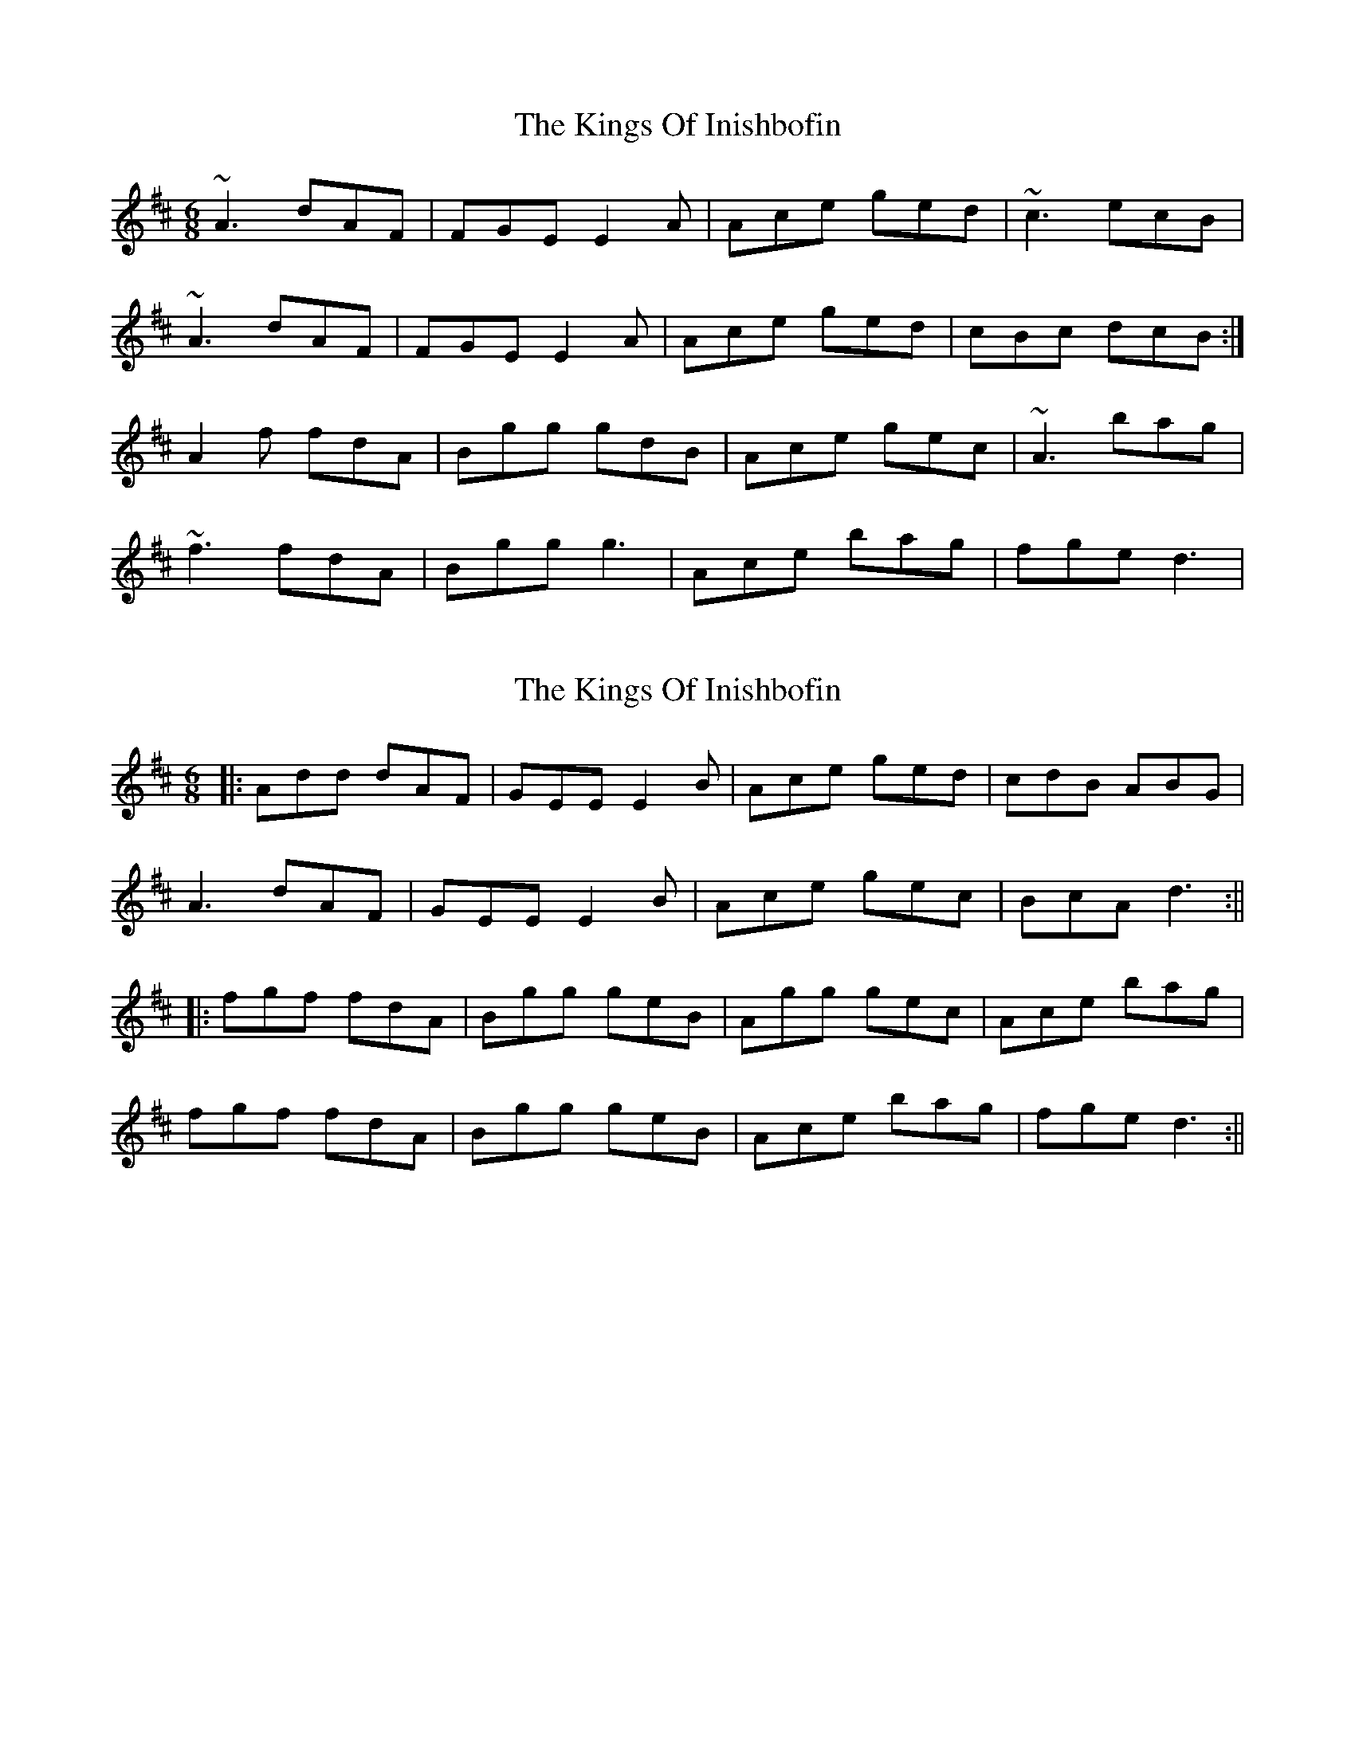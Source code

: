 X: 1
T: Kings Of Inishbofin, The
Z: Andy D
S: https://thesession.org/tunes/7422#setting7422
R: jig
M: 6/8
L: 1/8
K: Dmaj
~A3 dAF|FGE E2A|Ace ged|~c3 ecB|
~A3 dAF|FGE E2A| Ace ged|cBc dcB:|
A2f fdA|Bgg gdB|Ace gec|~A3 bag|
~f3 fdA|Bgg g3|Ace bag|fge d3|
X: 2
T: Kings Of Inishbofin, The
Z: JACKB
S: https://thesession.org/tunes/7422#setting18907
R: jig
M: 6/8
L: 1/8
K: Dmaj
|:Add dAF|GEE E2B|Ace ged|cdB ABG|A3 dAF|GEE E2B|Ace gec|BcA d3:|||:fgf fdA|Bgg geB|Agg gec|Ace bag|fgf fdA|Bgg geB|Ace bag|fge d3:||
X: 3
T: Kings Of Inishbofin, The
Z: Matt Leavey
S: https://thesession.org/tunes/7422#setting25650
R: jig
M: 6/8
L: 1/8
K: Dmaj
B | Ad{e}d dAF | GE{G}E E2B | Ace {g}fed | ceB AGE |
FAd {g}fdA | GE{G}E ~E2B | Ace {g}fed | B{d}cA d2 :|
g | ~f3 fdA | Bz g- {a}gec | A2g- {a}gec | Ace bag |
~f3 fdA | Bz g- {a}gec | Ace bag | f{a}ge d2B |
A2f AfA | B2 g- {a}gec | A2g- {a}gec | Ace bag |
~f3 fdA | Bz g- {a}gec | A(c/d/e) bag | f{a}ge d3 |]
X: 4
T: Kings Of Inishbofin, The
Z: alangley
S: https://thesession.org/tunes/7422#setting29969
R: jig
M: 6/8
L: 1/8
K: Gmaj
A|~B3 BAG|EFG ABc|dgg efg|fed cAF|
DBB BAG|EFG ABc|dge fed|[1 cAF G2 A:|[2 cAF Gz|]
Ad^c dfa|agf g3|A^ce efg|gfe f2 e|
d^cd a^ga|bag gfg|age A^ce|[1 ed^c d2 B:|[2 ed^c d2 =c|
X: 5
T: Kings Of Inishbofin, The
Z: alangley
S: https://thesession.org/tunes/7422#setting29970
R: jig
M: 6/8
L: 1/8
K: Dmaj
"A"
A|~B3 BAG|EFG AB=c|dgg efg|fed =cAF|
D2 B BAG|EFG AB=c|dge fed|=cAF GFE|
D2 B BAG|EFG AB=c|dgg efg|efd =cAF|
d2 B BAG|EFG AB=c|dge fed|=cAF G2z||
"B"
Adc dfa|agf ~g3|Ace efg|gfe f2 e|
dcd a^ga|bag gfg|age Ace|dAf d2B|
~A3 dfa|agf ~g3|Ace efg|gfe f2 e|
dcd a^ga|bag gfg|age Ace|dAF D2 E||
"C"
FAd dAF|GED EGB|Ace ged|cdB A2G|
F2F dAF|GED EGB|Ace gec|BcA dz B|
~A3 dAF|GED EGB|Ace ged|cdB A2G|
F2F dAF|GED EGB|Ace gec|BcA dz g||
"D"
~f3 fed|ABg gfg|Acg gfg|~A3 bag|
~f3 fed|ABg gfg|Ace bag|fge dz B|
AAf AfA|BAg gfg|Acg gfg|gfg bag|
!slide!f3 fed|ABg gfg|Ace bag|fge d3|]
